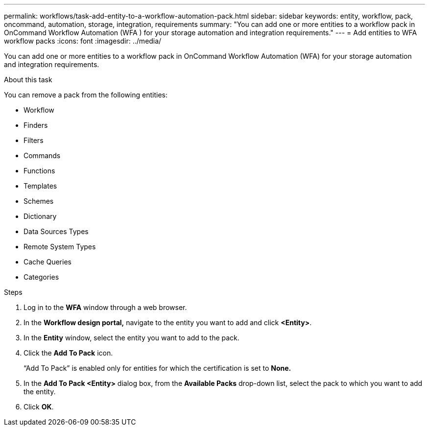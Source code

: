 ---
permalink: workflows/task-add-entity-to-a-workflow-automation-pack.html
sidebar: sidebar
keywords: entity, workflow, pack, oncommand, automation, storage, integration, requirements
summary: "You can add one or more entities to a workflow pack in OnCommand Workflow Automation (WFA ) for your storage automation and integration requirements."
---
= Add entities to WFA workflow packs
:icons: font
:imagesdir: ../media/

[.lead]
You can add one or more entities to a workflow pack in OnCommand Workflow Automation (WFA) for your storage automation and integration requirements.

.About this task

You can remove a pack from the following entities:

* Workflow
* Finders
* Filters
* Commands
* Functions
* Templates
* Schemes
* Dictionary
* Data Sources Types
* Remote System Types
* Cache Queries
* Categories

.Steps

. Log in to the *WFA* window through a web browser.
. In the *Workflow design portal,* navigate to the entity you want to add and click *<Entity>*.
. In the *Entity* window, select the entity you want to add to the pack.
. Click the *Add To Pack* icon.
+
"`Add To Pack`" is enabled only for entities for which the certification is set to *None.*

. In the *Add To Pack <Entity>* dialog box, from the *Available Packs* drop-down list, select the pack to which you want to add the entity.
. Click *OK*.
